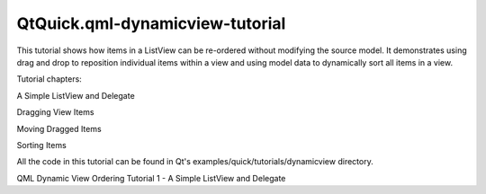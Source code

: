 QtQuick.qml-dynamicview-tutorial
================================

.. raw:: html

   <p>

This tutorial shows how items in a ListView can be re-ordered without
modifying the source model. It demonstrates using drag and drop to
reposition individual items within a view and using model data to
dynamically sort all items in a view.

.. raw:: html

   </p>

.. raw:: html

   <p>

Tutorial chapters:

.. raw:: html

   </p>

.. raw:: html

   <ol class="1">

.. raw:: html

   <li>

A Simple ListView and Delegate

.. raw:: html

   </li>

.. raw:: html

   <li>

Dragging View Items

.. raw:: html

   </li>

.. raw:: html

   <li>

Moving Dragged Items

.. raw:: html

   </li>

.. raw:: html

   <li>

Sorting Items

.. raw:: html

   </li>

.. raw:: html

   </ol>

.. raw:: html

   <p>

All the code in this tutorial can be found in Qt's
examples/quick/tutorials/dynamicview directory.

.. raw:: html

   </p>

.. raw:: html

   <!-- @@@qml-dynamicview-tutorial.html -->

.. raw:: html

   <p class="naviNextPrevious footerNavi">

QML Dynamic View Ordering Tutorial 1 - A Simple ListView and Delegate

.. raw:: html

   </p>
